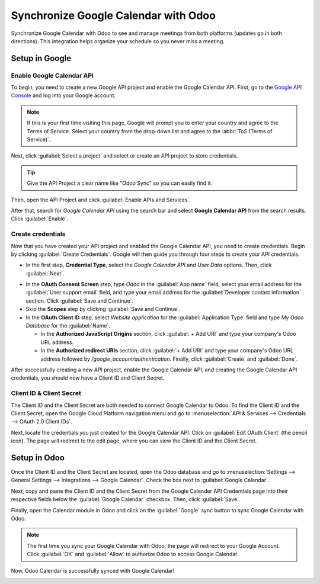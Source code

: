 =====================================
Synchronize Google Calendar with Odoo
=====================================

Synchronize Google Calendar with Odoo to see and manage meetings from both platforms (updates go
in both directions). This integration helps organize your schedule so you never miss a meeting.

Setup in Google
===============

Enable Google Calendar API
--------------------------

To begin, you need to create a new Google API project and enable the Google Calendar API. First, go
to the `Google API Console <https://console.developers.google.com_>`_ and log into your Google
account.

.. note::
   If this is your first time visiting this page, Google will prompt you to enter your country and
   agree to the Terms of Service. Select your country from the drop-down list and agree to the
   :abbr:`ToS (Terms of Service)`.
  
Next, click :guilabel:`Select a project` and select or create an API project to store credentials.

.. image:: google_calendar_credentials/new_api_project.png
   :align: center
   :alt: Create a new API project to store credentials.

.. tip::
   Give the API Project a clear name like "Odoo Sync" so you can easily find it.

Then, open the API Project and click :guilabel:`Enable APIs and Services`.

.. image:: google_calendar_credentials/enable_apis_services.png
   :align: center
   :alt: Enable APIs and Services on the API Project.

After that, search for *Google Calendar API* using the search bar and select **Google Calendar
API** from the search results. Click :guilabel:`Enable`.

.. image:: google_calendar_credentials/enable_google_cal_api.png
   :align: center
   :alt: Enable the Google Calendar API.

Create credentials
------------------

Now that you have created your API project and enabled the Google Calendar API, you need to create
credentials. Begin by clicking :guilabel:`Create Credentials`. Google will then guide you through
four steps to create your API credentials.

- In the first step, **Credential Type**, select the *Google Calendar API* and *User Data* options.
  Then, click :guilabel:`Next`.

.. image:: google_calendar_credentials/credential_type.png
   :align: center
   :alt: Select Google Calendar API and User Data for the Credential Type.

- In the **OAuth Consent Screen** step, type *Odoo* in the :guilabel:`App name` field, select your
  email address for the :guilabel:`User support email` field, and type your email address for the
  :guilabel:`Developer contact information` section. Click :guilabel:`Save and Continue`.

- Skip the **Scopes** step by clicking :guilabel:`Save and Continue`.

- In the **OAuth Client ID** step, select *Website application* for the :guilabel:`Application
  Type` field and type *My Odoo Database* for the :guilabel:`Name`.
  
  - In the **Authorized JavaScript Origins** section, click :guilabel:`+ Add URI` and type your
    company's Odoo URL address.

  - In the **Authorized redirect URIs** section, click :guilabel:`+ Add URI` and type your
    company's Odoo URL address followed by */google_account/authentication*. Finally, click
    :guilabel:`Create` and :guilabel:`Done`.

.. image:: google_calendar_credentials/uri.png
   :align: center
   :alt: Add the authorized JavaScript origins and the authorized redirect URIs.

After successfully creating a new API project, enable the Google Calendar API, and creating the
Google Calendar API credentials, you should now have a Client ID and Client Secret.

Client ID & Client Secret
-------------------------

The Client ID and the Client Secret are both needed to connect Google Calendar to Odoo. To find the
Client ID and the Client Secret, open the Google Cloud Platform navigation menu and go to
:menuselection:`API & Services --> Credentials --> OAuth 2.0 Client IDs`.

Next, locate the credentials you just created for the Google Calendar API. Click on :guilabel:`Edit
OAuth Client` (the pencil icon). The page will redirect to the edit page, where you can view the
Client ID and the Client Secret.

.. image:: google_calendar_credentials/edit_oauth_2.png
   :align: center
   :alt: Click Edit OAuth Client to view the credential details.

Setup in Odoo
=============

Once the Client ID and the Client Secret are located, open the Odoo database and go to
:menuselection:`Settings --> General Settings --> Integrations --> Google Calendar`. Check the box
next to :guilabel:`Google Calendar`.

.. image:: google_calendar_credentials/settings_google_cal.png
   :align: center
   :alt: The Google Calendar checkbox in General Settings.

Next, copy and paste the Client ID and the Client Secret from the Google Calender API Credentials
page into their respective fields below the :guilabel:`Google Calendar` checkbox. Then, click
:guilabel:`Save`.

Finally, open the Calendar module in Odoo and click on the :guilabel:`Google` sync button to sync
Google Calendar with Odoo.

.. image:: google_calendar_credentials/sync_google.png
   :align: center
   :alt: Click the Google sync button in Odoo Calendar to sync Google Calendar with Odoo.

.. note::
   The first time you sync your Google Calendar with Odoo, the page will redirect to your Google
   Account. Click :guilabel:`OK` and :guilabel:`Allow` to authorize Odoo to access Google Calendar.

.. image:: google_calendar_credentials/trust_odoo.png
   :align: center
   :alt: Give Odoo permission to access Google Calendar.

Now, Odoo Calendar is successfully synced with Google Calendar!

.. image:: google_calendar_credentials/successful_sync.png
   :align: center
   :alt: Successfully sync between Odoo and Google Calendar.
